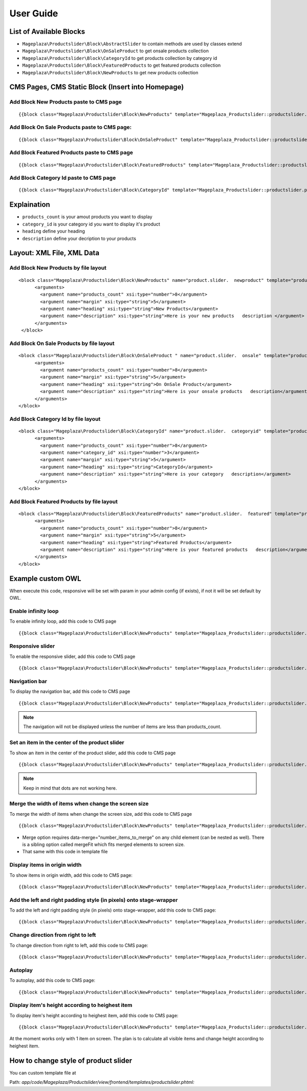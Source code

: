 ==============
User Guide
==============

List of Available Blocks
---------------------------

- ``Mageplaza\Productslider\Block\AbstractSlider`` to contain methods are used by classes extend
- ``Mageplaza\Productslider\Block\OnSaleProduct`` to get onsale products collection
- ``Mageplaza\Productslider\Block\CategoryId`` to get products collection by category id
- ``Mageplaza\Productslider\Block\FeaturedProducts`` to get featured products collection
- ``Mageplaza\Productslider\Block\NewProducts`` to get new products collection


CMS Pages, CMS Static Block (Insert into Homepage)
--------------------------------------------------------

Add Block New Products paste to CMS page
^^^^^^^^^^^^^^^^^^^^^^^^^^^^^^^^^^^^^^^^^^^^^^^^^^^^^^^^^

::

  {{block class="Mageplaza\Productslider\Block\NewProducts" template="Mageplaza_Productslider::productslider.phtml" products_count="8" heading="New Products" description="Here is your new products description"}}


Add Block On Sale Products paste to CMS page:
^^^^^^^^^^^^^^^^^^^^^^^^^^^^^^^^^^^^^^^^^^^^^^^^^^^^^^^^^^^^^^^

::

  {{block class="Mageplaza\Productslider\Block\OnSaleProduct" template="Mageplaza_Productslider::productslider.phtml" products_count="8" heading="OnSaleProduct Products" description="Here is your onsale product description"}}


Add Block Featured Products paste to CMS page
^^^^^^^^^^^^^^^^^^^^^^^^^^^^^^^^^^^^^^^^^^^^^^^^^^^^^^^^

::

  {{block class="Mageplaza\Productslider\Block\FeaturedProducts" template="Mageplaza_Productslider::productslider.phtml" products_count="8" heading="FeaturedProducts Products" description="Here is your featured product description"}}


Add Block Category Id paste to CMS page
^^^^^^^^^^^^^^^^^^^^^^^^^^^^^^^^^^^^^^^^^^^^^^^^^^^^

::

  {{block class="Mageplaza\Productslider\Block\CategoryId" template="Mageplaza_Productslider::productslider.phtml" products_count="8" category_id="6" heading="Category" description="Here is your category description"}}


Explaination
---------------

- ``products_count`` is your amout  products you want to display
- ``category_id`` is your category id you want to display it's product
- ``heading`` define your heading
- ``description`` define your decription to your products


Layout: XML File, XML Data
------------------------------

Add Block New Products by file layout
^^^^^^^^^^^^^^^^^^^^^^^^^^^^^^^^^^^^^^^^

::

  <block class="Mageplaza\Productslider\Block\NewProducts" name="product.slider.  newproduct" template="productslider.phtml">
  	<arguments>
          <argument name="products_count" xsi:type="number">8</argument>
          <argument name="margin" xsi:type="string">5</argument>
          <argument name="heading" xsi:type="string">New Products</argument>
          <argument name="description" xsi:type="string">Here is your new products   description </argument>
   	</arguments>
   </block>


Add Block On Sale Products by file layout
^^^^^^^^^^^^^^^^^^^^^^^^^^^^^^^^^^^^^^^^^^^^

::

  <block class="Mageplaza\Productslider\Block\OnSaleProduct " name="product.slider.  onsale" template="productslider.phtml">
   	<arguments>
          <argument name="products_count" xsi:type="number">8</argument>
          <argument name="margin" xsi:type="string">5</argument>
          <argument name="heading" xsi:type="string">On OnSale Product</argument>
          <argument name="description" xsi:type="string">Here is your onsale products   description</argument>
   	</arguments>
  </block>


Add Block Category Id by file layout
^^^^^^^^^^^^^^^^^^^^^^^^^^^^^^^^^^^^^^^^^

::

  <block class="Mageplaza\Productslider\Block\CategoryId" name="product.slider.  categoryid" template="productslider.phtml" category_id="3">
   	<arguments>
          <argument name="products_count" xsi:type="number">8</argument>
          <argument name="category_id" xsi:type="number">3</argument>
          <argument name="margin" xsi:type="string">5</argument>
          <argument name="heading" xsi:type="string">CategoryId</argument>
          <argument name="description" xsi:type="string">Here is your category   description</argument>
   	</arguments>
  </block>


Add Block Featured Products by file layout
^^^^^^^^^^^^^^^^^^^^^^^^^^^^^^^^^^^^^^^^^^^

::

  <block class="Mageplaza\Productslider\Block\FeaturedProducts" name="product.slider.  featured" template="productslider.phtml">
  	<arguments>
          <argument name="products_count" xsi:type="number">8</argument>
          <argument name="margin" xsi:type="string">5</argument>
          <argument name="heading" xsi:type="string">Featured Products</argument>
          <argument name="description" xsi:type="string">Here is your featured products   description</argument>
   	</arguments>
  </block>



Example custom OWL
----------------------

When execute this code, responsive will be set with param in your admin config (if exists), if not it will be set default by OWL.

Enable infinity loop 
^^^^^^^^^^^^^^^^^^^^^^^^^^^^^^^^^^^^^^^^^^^^^^^

To enable infinity loop, add this code to CMS page

::

  {{block class="Mageplaza\Productslider\Block\NewProducts" template="Mageplaza_Productslider::productslider.phtml" products_count="8" heading="New Products" description="Here is your new products description" items="4" loop="1"}}




Responsive slider
^^^^^^^^^^^^^^^^^^^

To enable the responsive slider, add this code to CMS page

::

  {{block class="Mageplaza\Productslider\Block\NewProducts" template="Mageplaza_Productslider::productslider.phtml" products_count="8" heading="New Products" description="Here is your new products description"  responsive="1" loop="1"}}


Navigation bar
^^^^^^^^^^^^^^^^^^^^^^^

To display the navigation bar, add this code to CMS page

::

  {{block class="Mageplaza\Productslider\Block\NewProducts" template="Mageplaza_Productslider::productslider.phtml" products_count="8" heading="New Products" description="Here is your new products description" items="4" nav="1" loop="1"}}


.. note:: 
      The navigation will not be displayed unless the number of items are less than products_count.



Set an item in the center of the product slider 
^^^^^^^^^^^^^^^^^^^^^^^^^^^^^^^^^^^^^^^^^^^^^^^^^^^

To show an item in the center of the product slider, add this code to CMS page

::

  {{block class="Mageplaza\Productslider\Block\NewProducts" template="Mageplaza_Productslider::productslider.phtml" products_count="8" heading="New Products" description="Here is your new products description" items="4" loop="1" center="1"}}


.. note::
      Keep in mind that dots are not working here.


Merge the width of items when change the screen size
^^^^^^^^^^^^^^^^^^^^^^^^^^^^^^^^^^^^^^^^^^^^^^^^^^^^^^^^

To merge the width of items when change the screen size, add this code to CMS page

::

  {{block class="Mageplaza\Productslider\Block\NewProducts" template="Mageplaza_Productslider::productslider.phtml" products_count="8" heading="New Products" description="Here is your new products description" items="4" loop="1" margin="10" merge="1"}}


* Merge option requires data-merge="number_items_to_merge" on any child element (can be nested as well). There is a sibling option called mergeFit which fits merged elements to screen size.

* That same with this code in template file


Display items in origin width
^^^^^^^^^^^^^^^^^^^^^^^^^^^^^^^^^

To show items in origin width, add this code to CMS page:

::

  {{block class="Mageplaza\Productslider\Block\NewProducts" template="Mageplaza_Productslider::productslider.phtml" products_count="8" heading="New Products" description="Here is your new products description" items="4" loop="1" margin="10" autoWidth="1"}}



Add the left and right padding style (in pixels) onto stage-wrapper
^^^^^^^^^^^^^^^^^^^^^^^^^^^^^^^^^^^^^^^^^^^^^^^^^^^^^^^^^^^^^^^^^^^

To add the left and right padding style (in pixels) onto stage-wrapper, add this code to CMS page:

::

  {{block class="Mageplaza\Productslider\Block\NewProducts" template="Mageplaza_Productslider::productslider.phtml" products_count="8" heading="New Products" description="Here is your new products description" items="4" loop="1"margin="10" stagePadding="50"}}



Change direction from right to left 
^^^^^^^^^^^^^^^^^^^^^^^^^^^^^^^^^^^^^^

To change direction from right to left, add this code to CMS page:

::

  {{block class="Mageplaza\Productslider\Block\NewProducts" template="Mageplaza_Productslider::productslider.phtml" products_count="8" heading="New Products" description="Here is your new products description" items="4" loop="1"margin="10" rtl="1"}}



Autoplay 
^^^^^^^^^^^^

To autoplay, add this code to CMS page:

::

  {{block class="Mageplaza\Productslider\Block\NewProducts" template="Mageplaza_Productslider::productslider.phtml" products_count="8" heading="New Products" description="Here is your new products description" items="4" loop="1"margin="10" autoplay="1" autoplayTimeout="5000" autoplayHoverPause="1"}}




Display item's height according to heighest item 
^^^^^^^^^^^^^^^^^^^^^^^^^^^^^^^^^^^^^^^^^^^^^^^^^

To display item's height according to heighest item, add this code to CMS page:

::

  {{block class="Mageplaza\Productslider\Block\NewProducts" template="Mageplaza_Productslider::productslider.phtml" products_count="8" heading="New Products" description="Here is your new products description" items="1" loop="1"margin="10" autoHeight="1"}}



At the moment works only with 1 item on screen. The plan is to calculate all visible items and change height according to heighest item.

 
How to change style of product slider
----------------------------------------

You can custom template file at 

Path: `app/code/Mageplaza/Productslider/view/frontend/templates/productslider.phtml:`



